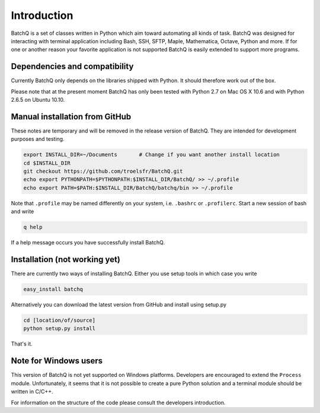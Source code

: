 Introduction
============
BatchQ is a set of classes written in Python which aim toward
automating all kinds of task. BatchQ was designed for interacting with
terminal application including Bash, SSH, SFTP, Maple, Mathematica,
Octave, Python and more. If for one or another reason your favorite
application is not supported BatchQ is easily extended to support more
programs. 

Dependencies and compatibility
------------------------------
Currently BatchQ only depends on the libraries shipped with Python. It
should therefore work out of the box.

Please note that at the present moment BatchQ has only been tested with
Python 2.7 on Mac OS X 10.6 and with Python 2.6.5 on Ubuntu 10.10.


Manual installation from GitHub
-------------------------------
These notes are temporary and will be removed in the release version of
BatchQ. They are intended for development purposes and testing. 

.. code-block:: bash

   export INSTALL_DIR=~/Documents       # Change if you want another install location 
   cd $INSTALL_DIR
   git checkout https://github.com/troelsfr/BatchQ.git
   echo export PYTHONPATH=$PYTHONPATH:$INSTALL_DIR/BatchQ/ >> ~/.profile
   echo export PATH=$PATH:$INSTALL_DIR/BatchQ/batchq/bin >> ~/.profile

Note that ``.profile`` may be named differently on your system,
i.e. ``.bashrc`` or ``.profilerc``. Start a new session of bash and
write 

.. code-block:: bash
   
   q help

If a help message occurs you have successfully install BatchQ.

Installation (not working yet)
------------------------------
There are currently two ways of installing BatchQ. Either you use setup
tools in which case you write

.. code-block:: bash

   easy_install batchq

Alternatively you can download the latest version from GitHub and
install using setup.py

.. code-block:: bash

   cd [location/of/source]
   python setup.py install

That's it.





Note for Windows users
----------------------
This version of BatchQ is not yet supported on Windows
platforms. Developers are encouraged to extend the ``Process``
module. Unfortunately, it seems that it is not possible to create a
pure Python solution and a terminal module should be written in C/C++.

For information on the structure of the code please consult the
developers introduction.
